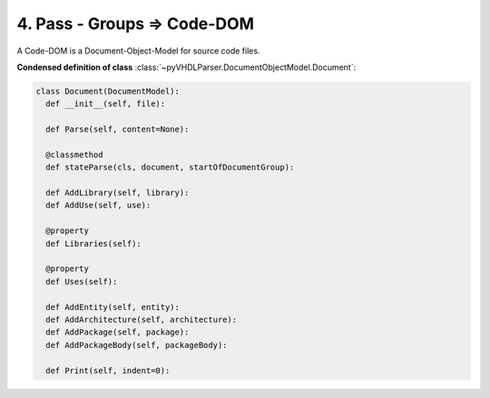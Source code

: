 4. Pass - Groups ⇒ Code-DOM
###########################

A Code-DOM is a Document-Object-Model for source code files.

**Condensed definition of class** :class:`~pyVHDLParser.DocumentObjectModel.Document`:

.. code-block:: Python

   class Document(DocumentModel):
     def __init__(self, file):

     def Parse(self, content=None):

     @classmethod
     def stateParse(cls, document, startOfDocumentGroup):

     def AddLibrary(self, library):
     def AddUse(self, use):

     @property
     def Libraries(self):

     @property
     def Uses(self):

     def AddEntity(self, entity):
     def AddArchitecture(self, architecture):
     def AddPackage(self, package):
     def AddPackageBody(self, packageBody):

     def Print(self, indent=0):



.. todo::
   Describe the Code-DOM.
